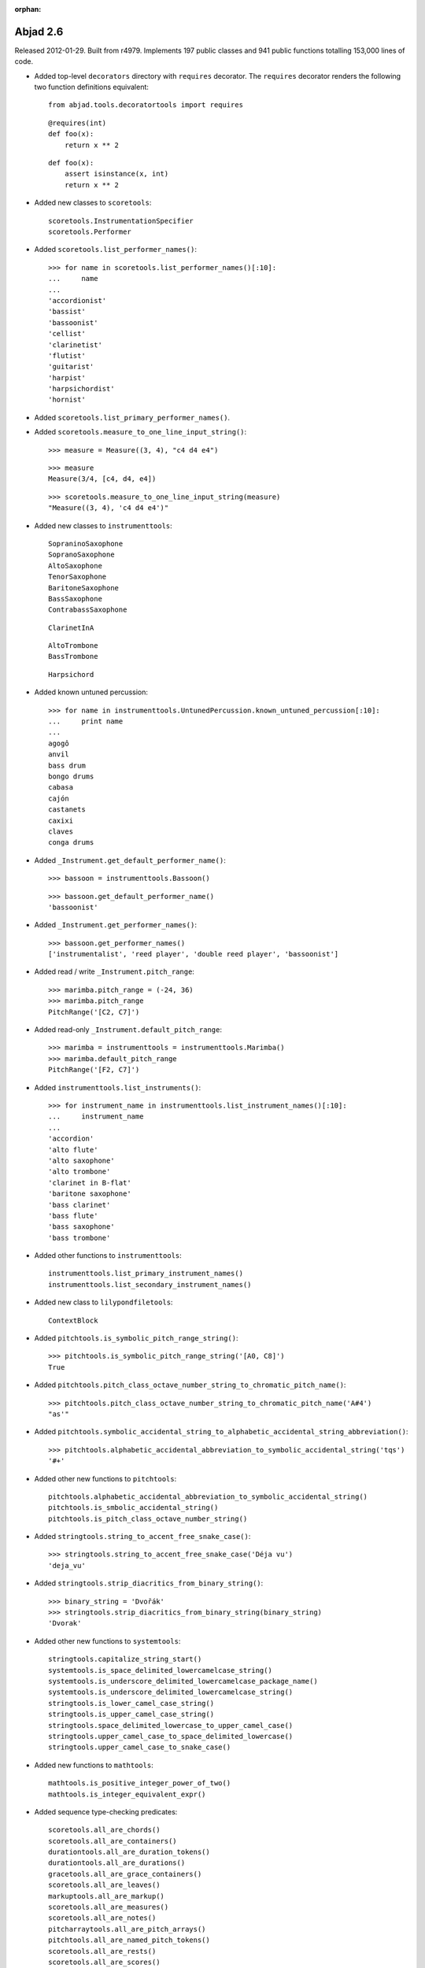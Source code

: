 :orphan:

Abjad 2.6
---------

Released 2012-01-29. Built from r4979. 
Implements 197 public classes and 941 public functions totalling 153,000 lines of code.

* Added top-level ``decorators`` directory with ``requires`` decorator.
  The ``requires`` decorator renders the following two function definitions equivalent::

    from abjad.tools.decoratortools import requires

  ::

    @requires(int)
    def foo(x):
        return x ** 2

  ::

    def foo(x):
        assert isinstance(x, int)
        return x ** 2

* Added new classes to ``scoretools``::

    scoretools.InstrumentationSpecifier
    scoretools.Performer

* Added ``scoretools.list_performer_names()``::

    >>> for name in scoretools.list_performer_names()[:10]:
    ...     name
    ... 
    'accordionist'
    'bassist'
    'bassoonist'
    'cellist'
    'clarinetist'
    'flutist'
    'guitarist'
    'harpist'
    'harpsichordist'
    'hornist'

* Added ``scoretools.list_primary_performer_names()``.

* Added ``scoretools.measure_to_one_line_input_string()``::

    >>> measure = Measure((3, 4), "c4 d4 e4")

  ::

    >>> measure
    Measure(3/4, [c4, d4, e4])

  ::

    >>> scoretools.measure_to_one_line_input_string(measure)
    "Measure((3, 4), 'c4 d4 e4')"

* Added new classes to ``instrumenttools``::

    SopraninoSaxophone
    SopranoSaxophone
    AltoSaxophone
    TenorSaxophone
    BaritoneSaxophone
    BassSaxophone
    ContrabassSaxophone

  ::

    ClarinetInA

  ::

        AltoTrombone
        BassTrombone

  ::

        Harpsichord

* Added known untuned percussion::

    >>> for name in instrumenttools.UntunedPercussion.known_untuned_percussion[:10]:
    ...     print name
    ... 
    agogô
    anvil
    bass drum
    bongo drums
    cabasa
    cajón
    castanets
    caxixi
    claves
    conga drums

* Added ``_Instrument.get_default_performer_name()``::

    >>> bassoon = instrumenttools.Bassoon()

  ::

    >>> bassoon.get_default_performer_name()
    'bassoonist'

* Added ``_Instrument.get_performer_names()``::

    >>> bassoon.get_performer_names()
    ['instrumentalist', 'reed player', 'double reed player', 'bassoonist']

* Added read / write ``_Instrument.pitch_range``::

    >>> marimba.pitch_range = (-24, 36)
    >>> marimba.pitch_range
    PitchRange('[C2, C7]')

* Added read-only ``_Instrument.default_pitch_range``::

    >>> marimba = instrumenttools = instrumenttools.Marimba()
    >>> marimba.default_pitch_range
    PitchRange('[F2, C7]')

* Added ``instrumenttools.list_instruments()``::

    >>> for instrument_name in instrumenttools.list_instrument_names()[:10]:
    ...     instrument_name
    ... 
    'accordion'
    'alto flute'
    'alto saxophone'
    'alto trombone'
    'clarinet in B-flat'
    'baritone saxophone'
    'bass clarinet'
    'bass flute'
    'bass saxophone'
    'bass trombone'

* Added other functions to ``instrumenttools``::

    instrumenttools.list_primary_instrument_names()
    instrumenttools.list_secondary_instrument_names()

* Added new class to ``lilypondfiletools``::

    ContextBlock

* Added ``pitchtools.is_symbolic_pitch_range_string()``::

    >>> pitchtools.is_symbolic_pitch_range_string('[A0, C8]')
    True

* Added ``pitchtools.pitch_class_octave_number_string_to_chromatic_pitch_name()``::

    >>> pitchtools.pitch_class_octave_number_string_to_chromatic_pitch_name('A#4')
    "as'"

* Added ``pitchtools.symbolic_accidental_string_to_alphabetic_accidental_string_abbreviation()``::

    >>> pitchtools.alphabetic_accidental_abbreviation_to_symbolic_accidental_string('tqs')
    '#+'

* Added other new functions to ``pitchtools``::

    pitchtools.alphabetic_accidental_abbreviation_to_symbolic_accidental_string()
    pitchtools.is_smbolic_accidental_string()
    pitchtools.is_pitch_class_octave_number_string()

* Added ``stringtools.string_to_accent_free_snake_case()``::

    >>> stringtools.string_to_accent_free_snake_case('Déja vu')
    'deja_vu'

* Added ``stringtools.strip_diacritics_from_binary_string()``::

    >>> binary_string = 'Dvořák'
    >>> stringtools.strip_diacritics_from_binary_string(binary_string)
    'Dvorak'

* Added other new functions to ``systemtools``::

    stringtools.capitalize_string_start()
    systemtools.is_space_delimited_lowercamelcase_string()
    systemtools.is_underscore_delimited_lowercamelcase_package_name()
    systemtools.is_underscore_delimited_lowercamelcase_string()
    stringtools.is_lower_camel_case_string()
    stringtools.is_upper_camel_case_string()
    stringtools.space_delimited_lowercase_to_upper_camel_case()
    stringtools.upper_camel_case_to_space_delimited_lowercase()
    stringtools.upper_camel_case_to_snake_case()

* Added new functions to ``mathtools``::

    mathtools.is_positive_integer_power_of_two()
    mathtools.is_integer_equivalent_expr()

* Added sequence type-checking predicates::

    scoretools.all_are_chords()
    scoretools.all_are_containers()
    durationtools.all_are_duration_tokens()
    durationtools.all_are_durations()
    gracetools.all_are_grace_containers()
    scoretools.all_are_leaves()
    markuptools.all_are_markup()
    scoretools.all_are_measures()
    scoretools.all_are_notes()
    pitcharraytools.all_are_pitch_arrays()
    pitchtools.all_are_named_pitch_tokens()
    scoretools.all_are_rests()
    scoretools.all_are_scores()
    sievetools.all_are_residue_class_expressions()
    scoretools.all_are_skips()
    spannertools.all_are_spanners()
    scoretools.all_are_staves()
    scoretools.all_are_tuplets()

* Extended ``NamedPitch`` to allow initialization from pitch-class / octave number strings::

    >>> pitchtools.NamedPitch('C#2')
    NamedPitch('cs,')

* Extended ``PitchRange`` to allow initialization from symbolic pitch range strings::

    >>> pitchtools.PitchRange('[A0, C8]')
    PitchRange('[A0, C8]')

* Extended ``PitchRange`` to allow initialization from pitch-class / octave number strings::

    >>> pitchtools.PitchRange('A0', 'C8')
    PitchRange('[A0, C8]')

* Extended ``scoretools.is_bar_line_crossing_leaf()`` to work when no explicit time signature mark is found.
* Extended ``Markup`` to be able to function as a top-level ``LilyPondFile`` element.
* Extended instruments with ``is_primary`` and ``is_secondary`` attributes.
* Extended instruments with ``instrument_name`` and ``instrument_name_markup`` attributes.
* Extended instruments with ``short_instrument_name`` and ``short_instrument_name_markup`` attributes.
* Extended ``systemtools.IOManager.write_expr_to_ly()`` and ``systemtools.IOManager.write_expr_to_pdf()`` with ``'tagline'`` keyword.
* Extended ``replace-in-files`` script to skip ``.text``, ``.ly`` and ``.txt`` files.

* Renamed ``Accidental.symbolic_string`` to ``Accidental.symbolic_accidental_string``.
* Renamed ``Accidental.alphabetic_string`` to ``Accidental.alphabetic_accidental_abbreviation``.

* Fixed bug in ``topleveltools.play()``.
* Fixed bug in ``quantizationtools`` regarding quantizing a stream of ``QEvents`` directly.
